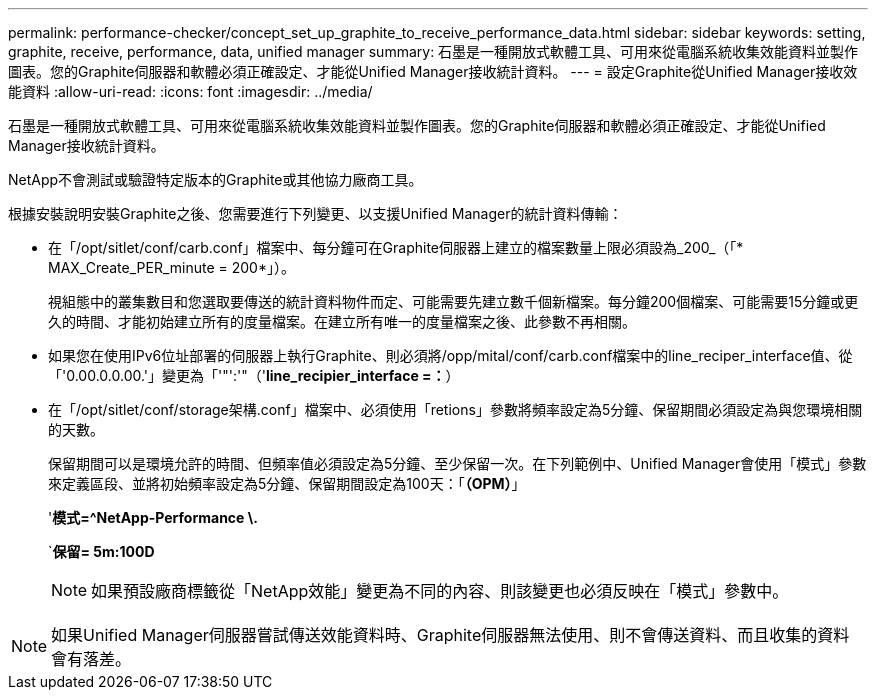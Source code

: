 ---
permalink: performance-checker/concept_set_up_graphite_to_receive_performance_data.html 
sidebar: sidebar 
keywords: setting, graphite, receive, performance, data, unified manager 
summary: 石墨是一種開放式軟體工具、可用來從電腦系統收集效能資料並製作圖表。您的Graphite伺服器和軟體必須正確設定、才能從Unified Manager接收統計資料。 
---
= 設定Graphite從Unified Manager接收效能資料
:allow-uri-read: 
:icons: font
:imagesdir: ../media/


[role="lead"]
石墨是一種開放式軟體工具、可用來從電腦系統收集效能資料並製作圖表。您的Graphite伺服器和軟體必須正確設定、才能從Unified Manager接收統計資料。

NetApp不會測試或驗證特定版本的Graphite或其他協力廠商工具。

根據安裝說明安裝Graphite之後、您需要進行下列變更、以支援Unified Manager的統計資料傳輸：

* 在「/opt/sitlet/conf/carb.conf」檔案中、每分鐘可在Graphite伺服器上建立的檔案數量上限必須設為_200_（「* MAX_Create_PER_minute = 200*」）。
+
視組態中的叢集數目和您選取要傳送的統計資料物件而定、可能需要先建立數千個新檔案。每分鐘200個檔案、可能需要15分鐘或更久的時間、才能初始建立所有的度量檔案。在建立所有唯一的度量檔案之後、此參數不再相關。

* 如果您在使用IPv6位址部署的伺服器上執行Graphite、則必須將/opp/mital/conf/carb.conf檔案中的line_reciper_interface值、從「'0.00.0.0.00.'」變更為「'"':'"（'*line_recipier_interface =：*）
* 在「/opt/sitlet/conf/storage架構.conf」檔案中、必須使用「retions」參數將頻率設定為5分鐘、保留期間必須設定為與您環境相關的天數。
+
保留期間可以是環境允許的時間、但頻率值必須設定為5分鐘、至少保留一次。在下列範例中、Unified Manager會使用「模式」參數來定義區段、並將初始頻率設定為5分鐘、保留期間設定為100天：「*（OPM）*」

+
'*模式=^NetApp-Performance \.*

+
`*保留= 5m:100D*

+
[NOTE]
====
如果預設廠商標籤從「NetApp效能」變更為不同的內容、則該變更也必須反映在「模式」參數中。

====


[NOTE]
====
如果Unified Manager伺服器嘗試傳送效能資料時、Graphite伺服器無法使用、則不會傳送資料、而且收集的資料會有落差。

====